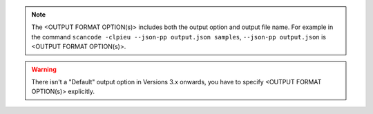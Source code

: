 .. Note::

    The <OUTPUT FORMAT OPTION(s)> includes both the output option and output file name.
    For example in the command ``scancode -clpieu --json-pp output.json samples``,
    ``--json-pp output.json`` is <OUTPUT FORMAT OPTION(s)>.

.. WARNING::

    There isn't a "Default" output option in Versions 3.x onwards, you have to
    specify <OUTPUT FORMAT OPTION(s)> explicitly.
